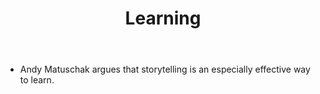 #+TITLE: Learning

- Andy Matuschak argues that storytelling is an especially effective way to learn.
